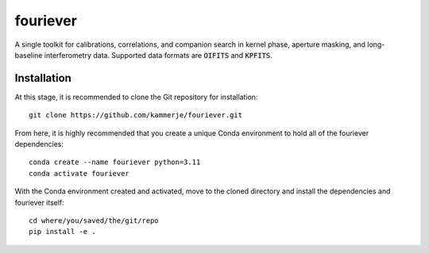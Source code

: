 #########
fouriever
#########

A single toolkit for calibrations, correlations, and companion search in kernel phase, aperture masking, and long-baseline interferometry data. Supported data formats are :code:`OIFITS` and :code:`KPFITS`.

Installation
************

At this stage, it is recommended to clone the Git repository for installation:

::

	git clone https://github.com/kammerje/fouriever.git

From here, it is highly recommended that you create a unique Conda environment to hold all of the fouriever dependencies:

::

	conda create --name fouriever python=3.11
	conda activate fouriever

With the Conda environment created and activated, move to the cloned directory and install the dependencies and fouriever itself:

::

	cd where/you/saved/the/git/repo
	pip install -e .
